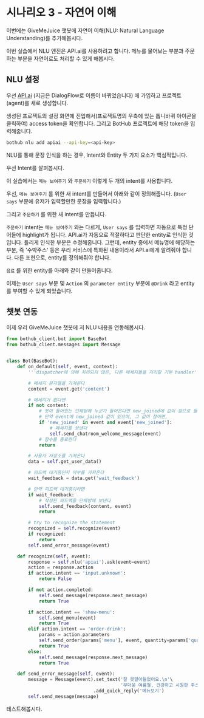 * 시나리오 3 - 자연어 이해

이번에는 GiveMeJuice 챗봇에 자연어 이해(NLU: Natural Language Understanding)를 추가해봅시다.

이번 실습에서 NLU 엔진은 API.ai를 사용하려고 합니다. 메뉴를 물어보는 부분과 주문하는 부분을 자연어로도 처리할 수 있게 해봅시다.

** NLU 설정

우선 [[https://api.ai][API.ai]] (지금은 DialogFlow로 이름이 바뀌었습니다) 에 가입하고 프로젝트(agent)를 새로 생성합니다.

[[file:images/apiai-create-agent.png]]

생성된 프로젝트의 설정 화면에 진입해서(프로젝트명의 우측에 있는 톱니바퀴 아이콘을 클릭하여) access token을 확인합니다. 그리고 BotHub 프로젝트에 해당 token을 입력해줍니다.

#+BEGIN_SRC sh
bothub nlu add apiai --api-key=<api-key>
#+END_SRC

NLU를 통해 문장 인식을 하는 경우, Intent와 Entity 두 가지 요소가 핵심적입니다.

우선 Intent를 살펴봅시다.

이 실습에서는 =메뉴 보여주기= 와 =주문하기= 이렇게 두 개의 intent를 사용합니다.

우선, =메뉴 보여주기= 를 위한 새 intent를 만들어서 아래와 같이 정의해줍니다. (=User says= 부분에 유저가 입력할만한 문장을 입력합니다.)

[[file:images/apiai-show-menu-intent.png]]

그리고 =주문하기= 를 위한 새 intent를 만듭니다.

[[file:images/apiai-order-menu-intent.png]]

=주문하기= intent는 =메뉴 보여주기= 와는 다르게, =User says= 를 입력하면 자동으로 특정 단어들에 highlight가 됩니다. API.ai가 자동으로 적절하다고 판단한 entity로 인식한 것입니다. 틀리게 인식한 부분은 수정해줍니다. 그런데, entity 중에서 메뉴명에 해당하는 부분, 즉 '수박주스' 등은 우리 서비스에 특화된 내용이라서 API.ai에게 알려줘야 합니다. 다른 표현으로, entity를 정의해줘야 합니다.

=음료= 를 위한 entity를 아래와 같이 만들어줍니다.

[[file:images/apiai-drink-entity.png]]

이제는 =User says= 부분 및 =Action= 의 =parameter entity= 부분에 =@Drink= 라고 entity를 부여할 수 있게 되었습니다.


** 챗봇 연동

이제 우리 GiveMeJuice 챗봇에 저 NLU 내용을 연동해봅시다.

#+BEGIN_SRC python
from bothub_client.bot import BaseBot
from bothub_client.messages import Message


class Bot(BaseBot):
    def on_default(self, event, context):
        '''dispatcher에 의해 처리되지 않은, 다른 메세지들을 처리할 기본 handler'''

        # 메세지 문자열을 가져온다
        content = event.get('content')

        # 메세지가 없다면
        if not content:
            # 봇이 들어있는 단체방에 누군가 들어온다면 new_joined에 값이 참으로 들어온다.
            # 만약 event에 new_joined 값이 있으며, 그 값이 참이면,
            if 'new_joined' in event and event['new_joined']:
                # 메세지를 보낸다
                self.send_chatroom_welcome_message(event)
            # 함수를 종료한다
            return

        # 사용자 저장소를 가져온다
        data = self.get_user_data()

        # 피드백 대기중인지 여부를 가져온다
        wait_feedback = data.get('wait_feedback')

        # 만약 피드백 대기중이라면
        if wait_feedback:
            # 작성된 피드백을 단체방에 보낸다
            self.send_feedback(content, event)
            return

        # try to recognize the statement
        recognized = self.recognize(event)
        if recognized:
            return
        self.send_error_message(event)

    def recognize(self, event):
        response = self.nlu('apiai').ask(event=event)
        action = response.action
        if action.intent == 'input.unknown':
            return False

        if not action.completed:
            self.send_message(response.next_message)
            return True
            
        if action.intent == 'show-menu':
            self.send_menu(event)
            return True
        elif action.intent == 'order-drink':
            params = action.parameters
            self.send_order(params['menu'], event, quantity=params['quantity'])
            return True
        else:
            self.send_message(response.next_message)
            return True

    def send_error_message(self, event):
        message = Message(event).set_text('잘 못알아들었어요.\n'\
                                          '무더운 여름철, 건강하고 시원한 주스 한 잔 어떠세요?')\
                                .add_quick_reply('메뉴보기')
        self.send_message(message)
#+END_SRC

테스트해봅시다.
